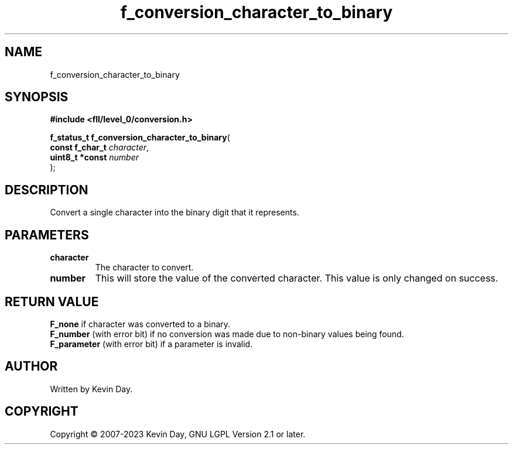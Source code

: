 .TH f_conversion_character_to_binary "3" "July 2023" "FLL - Featureless Linux Library 0.6.9" "Library Functions"
.SH "NAME"
f_conversion_character_to_binary
.SH SYNOPSIS
.nf
.B #include <fll/level_0/conversion.h>
.sp
\fBf_status_t f_conversion_character_to_binary\fP(
    \fBconst f_char_t \fP\fIcharacter\fP,
    \fBuint8_t *const \fP\fInumber\fP
);
.fi
.SH DESCRIPTION
.PP
Convert a single character into the binary digit that it represents.
.SH PARAMETERS
.TP
.B character
The character to convert.

.TP
.B number
This will store the value of the converted character. This value is only changed on success.

.SH RETURN VALUE
.PP
\fBF_none\fP if character was converted to a binary.
.br
\fBF_number\fP (with error bit) if no conversion was made due to non-binary values being found.
.br
\fBF_parameter\fP (with error bit) if a parameter is invalid.
.SH AUTHOR
Written by Kevin Day.
.SH COPYRIGHT
.PP
Copyright \(co 2007-2023 Kevin Day, GNU LGPL Version 2.1 or later.
